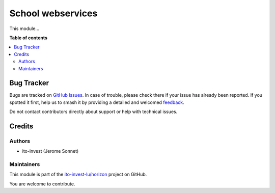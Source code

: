 ==================
School webservices
==================

.. 
   !!!!!!!!!!!!!!!!!!!!!!!!!!!!!!!!!!!!!!!!!!!!!!!!!!!!
   !! This file is generated by oca-gen-addon-readme !!
   !! changes will be overwritten.                   !!
   !!!!!!!!!!!!!!!!!!!!!!!!!!!!!!!!!!!!!!!!!!!!!!!!!!!!
   !! source digest: sha256:3322aba975011c3f8bb588d22498a9c0337bf805737795fbbee99492266f25d9
   !!!!!!!!!!!!!!!!!!!!!!!!!!!!!!!!!!!!!!!!!!!!!!!!!!!!

.. |badge1| image:: https://img.shields.io/badge/maturity-Beta-yellow.png
    :target: https://odoo-community.org/page/development-status
    :alt: Beta
.. |badge2| image:: https://img.shields.io/badge/licence-AGPL--3-blue.png
    :target: http://www.gnu.org/licenses/agpl-3.0-standalone.html
    :alt: License: AGPL-3
.. |badge3| image:: https://img.shields.io/badge/github-ito--invest--lu%2Fhorizon-lightgray.png?logo=github
    :target: https://github.com/ito-invest-lu/horizon/tree/16.0/school_webservices
    :alt: ito-invest-lu/horizon

|badge1| |badge2| |badge3|

This module...

**Table of contents**

.. contents::
   :local:

Bug Tracker
===========

Bugs are tracked on `GitHub Issues <https://github.com/ito-invest-lu/horizon/issues>`_.
In case of trouble, please check there if your issue has already been reported.
If you spotted it first, help us to smash it by providing a detailed and welcomed
`feedback <https://github.com/ito-invest-lu/horizon/issues/new?body=module:%20school_webservices%0Aversion:%2016.0%0A%0A**Steps%20to%20reproduce**%0A-%20...%0A%0A**Current%20behavior**%0A%0A**Expected%20behavior**>`_.

Do not contact contributors directly about support or help with technical issues.

Credits
=======

Authors
~~~~~~~

* ito-invest (Jerome Sonnet)

Maintainers
~~~~~~~~~~~

This module is part of the `ito-invest-lu/horizon <https://github.com/ito-invest-lu/horizon/tree/16.0/school_webservices>`_ project on GitHub.

You are welcome to contribute.

